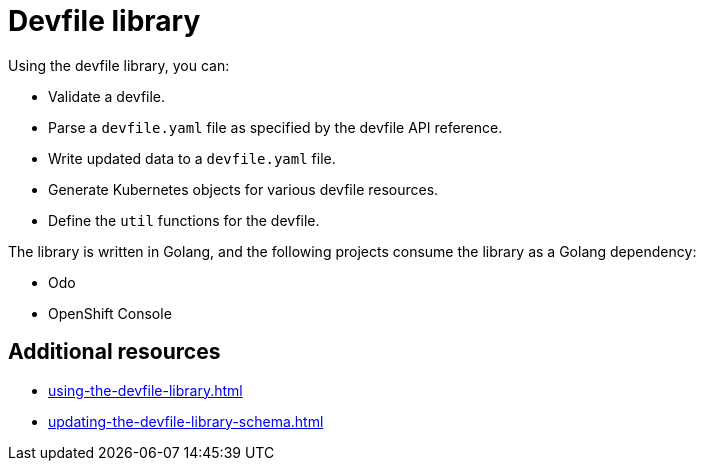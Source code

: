 ifdef::context[:parent-context-of-assembly_devfile-library: {context}]


ifndef::context[]
[id="assembly_devfile-library"]
endif::[]
ifdef::context[]
[id="assembly_devfile-library_{context}"]
endif::[]
= Devfile library

:context: assembly_devfile-library


[role="_abstract"]
Using the devfile library, you can:

* Validate a devfile.
* Parse a `devfile.yaml` file as specified by the devfile API reference.
* Write updated data to a `devfile.yaml` file.
* Generate Kubernetes objects for various devfile resources.
* Define the `util` functions for the devfile.

The library is written in Golang, and the following projects consume the library as a Golang dependency:

* Odo
* OpenShift Console

== Additional resources
* xref:using-the-devfile-library.adoc[]
* xref:updating-the-devfile-library-schema.adoc[]
